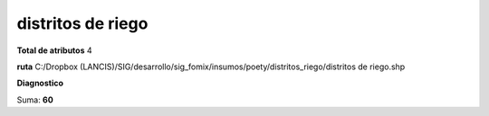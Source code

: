 distritos de riego
####################

**Total de atributos**
4

**ruta**
C:/Dropbox (LANCIS)/SIG/desarrollo/sig_fomix/insumos/poety/distritos_riego/distritos de riego.shp

**Diagnostico**

.. csv-table:: Diagnostico
     :file: ./csv/diag_distritos_de_riego.csv
     :header-rows: 1

Suma: **60**
